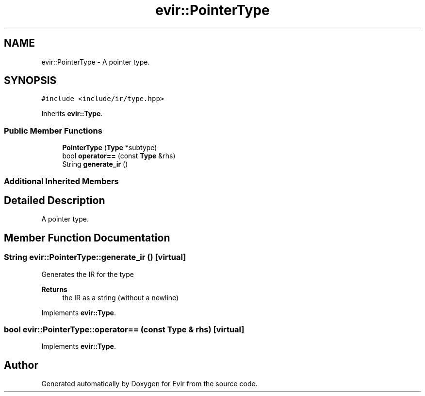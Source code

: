 .TH "evir::PointerType" 3 "Wed Apr 27 2022" "Version 0.0.1" "EvIr" \" -*- nroff -*-
.ad l
.nh
.SH NAME
evir::PointerType \- A pointer type\&.  

.SH SYNOPSIS
.br
.PP
.PP
\fC#include <include/ir/type\&.hpp>\fP
.PP
Inherits \fBevir::Type\fP\&.
.SS "Public Member Functions"

.in +1c
.ti -1c
.RI "\fBPointerType\fP (\fBType\fP *subtype)"
.br
.ti -1c
.RI "bool \fBoperator==\fP (const \fBType\fP &rhs)"
.br
.ti -1c
.RI "String \fBgenerate_ir\fP ()"
.br
.in -1c
.SS "Additional Inherited Members"
.SH "Detailed Description"
.PP 
A pointer type\&. 
.SH "Member Function Documentation"
.PP 
.SS "String evir::PointerType::generate_ir ()\fC [virtual]\fP"

.PP
Generates the IR for the type 
.PP
\fBReturns\fP
.RS 4
the IR as a string (without a newline) 
.RE
.PP

.PP
Implements \fBevir::Type\fP\&.
.SS "bool evir::PointerType::operator== (const \fBType\fP & rhs)\fC [virtual]\fP"

.PP
Implements \fBevir::Type\fP\&.

.SH "Author"
.PP 
Generated automatically by Doxygen for EvIr from the source code\&.
